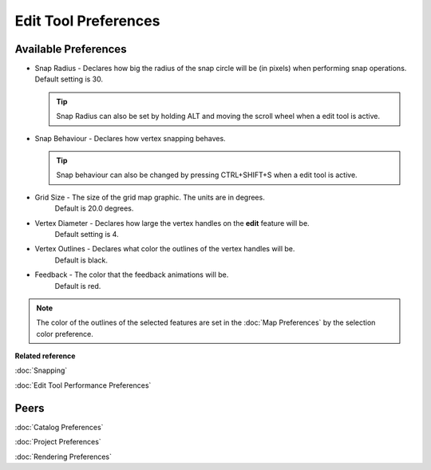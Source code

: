 Edit Tool Preferences
=====================

.. figure:: /images/edit_tool_preferences/edittoolpreferences.png
   :align: center
   :alt: 

Available Preferences
~~~~~~~~~~~~~~~~~~~~~

-  Snap Radius - Declares how big the radius of the snap circle will be (in pixels) when performing
   snap operations. Default setting is 30.
   
   .. tip:: 
      Snap Radius can also be set by holding ALT and moving the scroll wheel when a edit tool is active.

-  Snap Behaviour - Declares how vertex snapping behaves.

   .. tip:: 
      Snap behaviour can also be changed by pressing CTRL+SHIFT+S when a edit tool is active.


   +---------------------+-------------------------------------------------------------------------------------------------------------------------------------------+
   | No Snapping         | Snapping is turned off. **DEFAULT**                                                                                                       |
   +---------------------+-------------------------------------------------------------------------------------------------------------------------------------------+
   | Selected Features   | Will snap to vertices that are part of a feature that has been added to the :doc:`EditBlackboard` (has been selected)   |
   +---------------------+-------------------------------------------------------------------------------------------------------------------------------------------+
   | Current Layer       | Searches for the closest vertex in the current layer                                                                                      |
   +---------------------+-------------------------------------------------------------------------------------------------------------------------------------------+
   | All Layers          | Searches for the closest vertex in all editable layers                                                                                    |
   +---------------------+-------------------------------------------------------------------------------------------------------------------------------------------+
   | Grid                | Snaps to the nearest grid intersection                                                                                                    |
   +---------------------+-------------------------------------------------------------------------------------------------------------------------------------------+

-  Grid Size - The size of the grid map graphic. The units are in degrees.
    Default is 20.0 degrees.
-  Vertex Diameter - Declares how large the vertex handles on the **edit** feature will be.
    Default setting is 4.
-  Vertex Outlines - Declares what color the outlines of the vertex handles will be.
    Default is black.
-  Feedback - The color that the feedback animations will be.
    Default is red.


.. note::
   The color of the outlines of the selected features are set in the :doc:`Map Preferences` by the selection color preference.


**Related reference**

:doc:`Snapping`
   
:doc:`Edit Tool Performance Preferences`


Peers
~~~~~

:doc:`Catalog Preferences`

:doc:`Project Preferences`

:doc:`Rendering Preferences`

